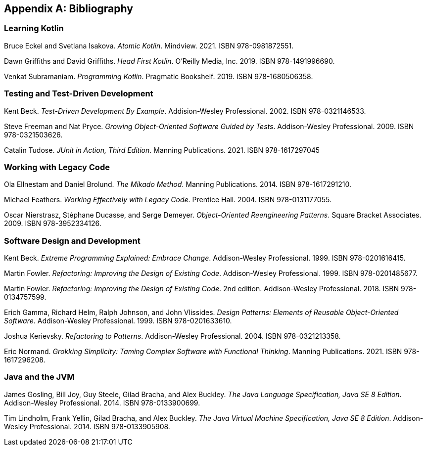 [[bibliography]]
[appendix]
== Bibliography


[[bibliography-kotlin]]
=== Learning Kotlin

[reftext="_Atomic Kotlin_"]
[[ES_AK_2021]]
Bruce Eckel and Svetlana Isakova.
_Atomic Kotlin_.
Mindview.
2021.
ISBN 978-0981872551.

[reftext="_Head First Kotlin_"]
[[GG_HFK_2019]]
Dawn Griffiths and David Griffiths.
_Head First Kotlin_.
O'Reilly Media, Inc.
2019.
ISBN 978-1491996690.

[reftext="_Programming Kotlin_"]
[[S_PK_2019]]
Venkat Subramaniam.
_Programming Kotlin_.
Pragmatic Bookshelf.
2019.
ISBN 978-1680506358.


[[bibliography-testing]]
=== Testing and Test-Driven Development

[reftext="_Test-Driven Development By Example_"]
[[B_TDDBE_2002]]
Kent Beck.
_Test-Driven Development By Example_.
Addision-Wesley Professional.
2002.
ISBN 978-0321146533.

[reftext="_Growing Object-Oriented Software Guided By Tests_"]
[[FP_GOOSGBT_2009]]
Steve Freeman and Nat Pryce.
_Growing Object-Oriented Software Guided by Tests_.
Addison-Wesley Professional.
2009.
ISBN 978-0321503626.

[reftext="_JUnit in Action, Third Edition_"]
[[T_JIA_2021]]
Catalin Tudose.
_JUnit in Action, Third Edition_.
Manning Publications.
2021.
ISBN 978-1617297045


[[bibliography-legacy]]
=== Working with Legacy Code

[reftext="_The Mikado Method_"]
[[EB_TMM_2014]]
Ola Ellnestam and Daniel Brolund.
_The Mikado Method_.
Manning Publications.
2014.
ISBN 978-1617291210.

[reftext="_Working Effectively with Legacy Code_"]
[[F_WEWLC_2004]]
Michael Feathers.
_Working Effectively with Legacy Code_.
Prentice Hall.
2004.
ISBN 978-0131177055.

[reftext="_Object-Oriented Reengineering Patterns_"]
[[NDD_OORP_2009]]
Oscar Nierstrasz, Stéphane Ducasse, and Serge Demeyer.
_Object-Oriented Reengineering Patterns_.
Square Bracket Associates.
2009.
ISBN 978-3952334126.


[[bibliography-design]]
=== Software Design and Development

[reftext="_Extreme Programming Explained: Embrace Change_"]
[[B_EPEEC_1999]]
Kent Beck.
_Extreme Programming Explained: Embrace Change_.
Addison-Wesley Professional.
1999.
ISBN 978-0201616415.

[reftext="_Refactoring: Improving the Design of Existing Code_"]
[[F_RITDOEC_1999]]
Martin Fowler.
_Refactoring: Improving the Design of Existing Code_.
Addison-Wesley Professional.
1999.
ISBN 978-0201485677.

[reftext="_Refactoring: Improving the Design of Existing Code_"]
[[F_RITDOEC_2018]]
Martin Fowler.
_Refactoring: Improving the Design of Existing Code_.
2nd edition.
Addison-Wesley Professional.
2018.
ISBN 978-0134757599.

[reftext="_Design Patterns: Elements of Reusable Object-Oriented Software_"]
[[GHJV_DPEOROOS_1994]]
Erich Gamma, Richard Helm, Ralph Johnson, and John Vlissides.
_Design Patterns: Elements of Reusable Object-Oriented Software_.
Addison-Wesley Professional.
1999.
ISBN 978-0201633610.

[reftext="_Refactoring to Patterns_"]
[[K_RTP_2004]]
Joshua Kerievsky.
_Refactoring to Patterns_.
Addison-Wesley Professional.
2004.
ISBN 978-0321213358.

[reftext="_Grokking Simplicity: Taming Complex Software with Functional Thinking_"]
[[N_GSTCSWFT_2021]]
Eric Normand.
_Grokking Simplicity: Taming Complex Software with Functional Thinking_.
Manning Publications.
2021.
ISBN 978-1617296208.


=== Java and the JVM

[reftext="_The Java Language Specification_"]
[[GJSBB_TJLS_2014]]
James Gosling, Bill Joy, Guy Steele, Gilad Bracha, and Alex Buckley.
_The Java Language Specification, Java SE 8 Edition_.
Addison-Wesley Professional.
2014.
ISBN 978-0133900699.

[reftext="_The Java Virtual Machine Specification_"]
[[L_TJVMS_2014]]
Tim Lindholm, Frank Yellin, Gilad Bracha, and Alex Buckley.
_The Java Virtual Machine Specification, Java SE 8 Edition_.
Addison-Wesley Professional.
2014.
ISBN 978-0133905908.
